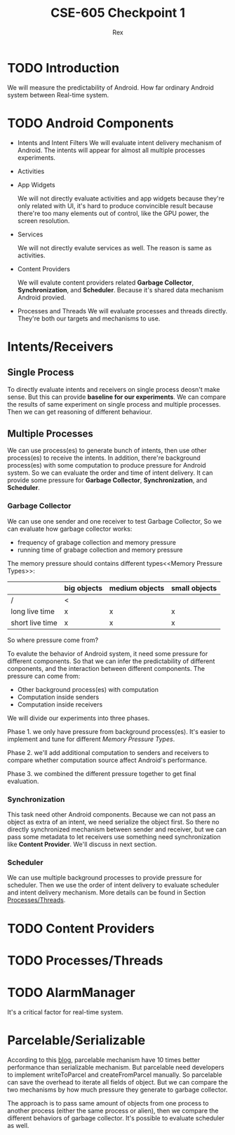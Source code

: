 #+TITLE: CSE-605 Checkpoint 1
#+AUTHOR: Rex
#+LATEX_HEADER: \usepackage{fullpage}

* TODO Introduction
  We will measure the predictability of Android.
  How far ordinary Android system between Real-time system.

* TODO Android Components
  - Intents and Intent Filters
    We will evaluate intent delivery mechanism of Android.
    The intents will appear for almost all multiple processes experiments.

  - Activities
  - App Widgets

    We will not directly evaluate activities and app widgets because they're only related with UI,
    it's hard to produce convincible result because there're too many elements out of control,
    like the GPU power, the screen resolution.

  - Services

    We will not directly evalute services as well. The reason is same as activities.
  - Content Providers

    We will evalute content providers related *Garbage Collector*, *Synchronization*,
    and *Scheduler*. Because it's shared data mechanism Android provied.


  - Processes and Threads
    We will evaluate processes and threads directly.
    They're both our targets and mechanisms to use.

* Intents/Receivers
** Single Process
   To directly evaluate intents and receivers on
   single process deosn't make sense.
   But this can provide *baseline for our experiments*.
   We can compare the results of same experiment on single process
   and multiple processes.
   Then we can get reasoning of different behaviour.

** Multiple Processes
   We can use process(es) to generate bunch of intents, then use other
   process(es) to receive the intents.
   In addition, there're background process(es) with some computation
   to produce pressure for Android system.
   So we can evaluate the order and time of intent delivery.
   It can provide some pressure for *Garbage Collector*, *Synchronization*, and *Scheduler*.

*** Garbage Collector
    We can use one sender and one receiver to test Garbage Collector,
    So we can evaluate how garbage collector works:
    - frequency of grabage collection and memory pressure
    - running time of grabage collection and memory pressure

    The memory pressure should contains different types<<Memory Pressure Types>>:
    |                 | big objects | medium objects | small objects |
    |-----------------+-------------+----------------+---------------|
    | /               | <           |                |               |
    | long live time  | x           | x              | x             |
    | short live time | x           | x              | x             |

    So where pressure come from?

    To evalute the behavior of Android system, it need some pressure for
    different components. So that we can infer the predictability of different
    conponents, and the interaction between different components.
    The pressure can come from:

    - Other background process(es) with computation
    - Computation inside senders
    - Computation inside receivers

    We will divide our experiments into three phases.

    Phase 1. we only have pressure from background process(es).
    It's easier to implement and tune for different [[memory pressure types][Memory Pressure Types]].

    Phase 2. we'll add additional computation to senders and receivers to compare
    whether computation source affect Android's performance.

    Phase 3. we combined the different pressure together to get final evaluation.

*** Synchronization
    This task need other Android components.
    Because we can not pass an object as extra of an intent, we need serialize the object first.
    So there no directly synchronized mechanism between sender and receiver,
    but we can pass some metadata to let receivers use something need synchronization like *Content Provider*. We'll discuss in next section.

*** Scheduler
    We can use multiple background processes to provide pressure for scheduler.
    Then we use the order of intent delivery to evaluate scheduler and intent delivery mechanism. More details can be found in Section [[Processes/Threads][Processes/Threads]].

* TODO Content Providers

* TODO <<Processes/Threads>>Processes/Threads

* TODO AlarmManager
  It's a critical factor for real-time system.

* Parcelable/Serializable
  According to this [[http://www.developerphil.com/parcelable-vs-serializable/][blog]], parcelable mechanism have 10 times better performance than serializable mechanism.
  But parcelable need developers to implement writeToParcel and createFromParcel manually.
  So parcelable can save the overhead to iterate all fields of object.
  But we can compare the two mechanisms by how much pressure they generate to garbage collector.

  The approach is to pass same amount of objects from one process to another process (either the same process or alien),
  then we compare the different behaviors of garbage collector.
  It's possible to evaluate scheduler as well.
